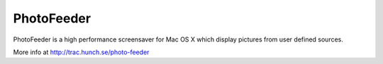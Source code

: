 PhotoFeeder
===========

PhotoFeeder is a high performance screensaver for Mac OS X which display pictures from user defined sources.

.. image:: http://trac.hunch.se/photo-feeder/raw-attachment/wiki/WikiStart/itworks_irl.jpg
.. image:: http://trac.hunch.se/photo-feeder/raw-attachment/wiki/WikiStart/orthogonal_graph.gif
.. image:: http://trac.hunch.se/photo-feeder/raw-attachment/wiki/WikiStart/pf-viewer_in_action.jpg

More info at http://trac.hunch.se/photo-feeder
